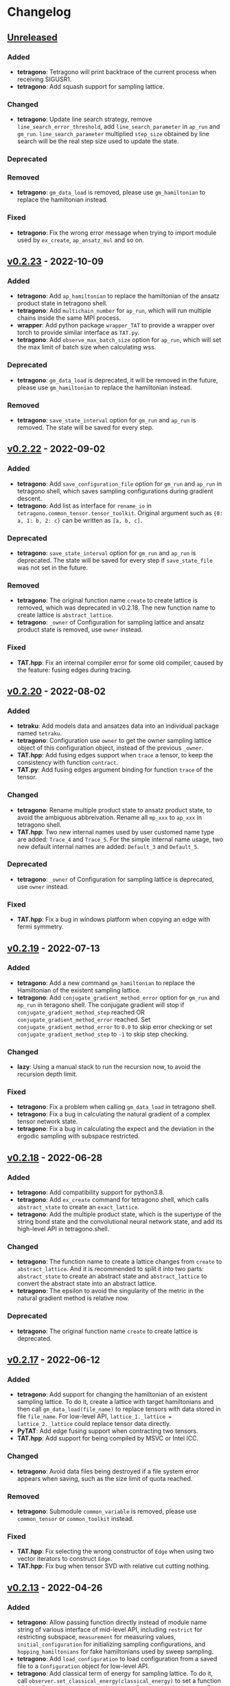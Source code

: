 * Changelog

** [[https://github.com/hzhangxyz/TAT/compare/v0.2.23...dev][Unreleased]]

*** Added
+ *tetragono*: Tetragono will print backtrace of the current process when receiving SIGUSR1.
+ *tetragono*: Add squash support for sampling lattice.
*** Changed
+ *tetragono*: Update line search strategy, remove =line_search_error_threshold=, add =line_search_parameter= in
  =ap_run= and =gm_run=. =line_search_parameter= multiplied =step_size= obtained by line search will be the real step
  size used to update the state.
*** Deprecated
*** Removed
+ *tetragono*: =gm_data_load= is removed, please use =gm_hamiltonian= to replace the hamiltonian instead.
*** Fixed
+ *tetragono*: Fix the wrong error message when trying to import module used by =ex_create=, =ap_ansatz_mul= and so on.

** [[https://github.com/hzhangxyz/TAT/compare/v0.2.22...v0.2.23][v0.2.23]] - 2022-10-09

*** Added
+ *tetragono*: Add =ap_hamiltonian= to replace the hamiltonian of the ansatz product state in tetragono shell.
+ *tetragono*: Add =multichain_number= for =ap_run=, which will run multiple chains inside the same MPI process.
+ *wrapper*: Add python package =wrapper_TAT= to provide a wrapper over torch to provide similar interface as =TAT.py=.
+ *tetragono*: Add =observe_max_batch_size= option for =ap_run=, which will set the max limit of batch size when
  calculating wss.
*** Deprecated
+ *tetragono*: =gm_data_load= is deprecated, it will be removed in the future, please use =gm_hamiltonian= to replace
  the hamiltonian instead.
*** Removed
+ *tetragono*: =save_state_interval= option for =gm_run= and =ap_run= is removed. The state will be saved for every
  step.

** [[https://github.com/hzhangxyz/TAT/compare/v0.2.20...v0.2.22][v0.2.22]] - 2022-09-02

*** Added
+ *tetragono*: Add =save_configuration_file= option for =gm_run= and =ap_run= in tetragono shell, which saves sampling
  configurations during gradient descent.
+ *tetragono*: Add list as interface for =rename_io= in =tetragono.common_tensor.tensor_toolkit=. Original argument such
  as ={0: a, 1: b, 2: c}= can be written as =[a, b, c]=.
*** Deprecated
+ *tetragono*: =save_state_interval= option for =gm_run= and =ap_run= is deprecated. The state will be saved for every
  step if =save_state_file= was not set in the future.
*** Removed
+ *tetragono*: The original function name =create= to create lattice is removed, which was deprecated in v0.2.18. The
  new function name to create lattice is =abstract_lattice=.
+ *tetragono*: =_owner= of Configuration for sampling lattice and ansatz product state is removed, use =owner= instead.
*** Fixed
+ *TAT.hpp*: Fix an internal compiler error for some old compiler, caused by the feature: fusing edges during tracing.

** [[https://github.com/hzhangxyz/TAT/compare/v0.2.19...v0.2.20][v0.2.20]] - 2022-08-02

*** Added
+ *tetraku*: Add models data and ansatzes data into an individual package named =tetraku=.
+ *tetragono*: Configuration use =owner= to get the owner sampling lattice object of this configuration object, instead
  of the previous =_owner=.
+ *TAT.hpp*: Add fusing edges support when =trace= a tensor, to keep the consistency with function =contract=.
+ *TAT.py*: Add fusing edges argument binding for function =trace= of the tensor.
*** Changed
+ *tetragono*: Rename multiple product state to ansatz product state, to avoid the ambiguous abbreivation. Rename all
  =mp_xxx= to =ap_xxx= in tetragono shell.
+ *TAT.hpp*: Two new internal names used by user customed name type are added: =Trace_4= and =Trace_5=. For the simple
  internal name usage, two new default internal names are added: =Default_3= and =Default_5=.
*** Deprecated
+ *tetragono*: =_owner= of Configuration for sampling lattice is deprecated, use =owner= instead.
*** Fixed
+ *TAT.hpp*: Fix a bug in windows platform when copying an edge with fermi symmetry.

** [[https://github.com/hzhangxyz/TAT/compare/v0.2.18...v0.2.19][v0.2.19]] - 2022-07-13

*** Added
+ *tetragono*: Add a new command =gm_hamiltonian= to replace the Hamiltonian of the existent sampling lattice.
+ *tetragono*: Add =conjugate_gradient_method_error= option for =gm_run= and =mp_run= in teragono shell. The conjugate
  gradient will stop if =conjugate_gradient_method_step= reached OR =conjugate_gradient_method_error= reached. Set
  =conjugate_gradient_method_error= to =0.0= to skip error checking or set =conjugate_gradient_method_step= to =-1= to
  skip step checking.
*** Changed
+ *lazy*: Using a manual stack to run the recursion now, to avoid the recursion depth limit.
*** Fixed
+ *tetragono*: Fix a problem when calling =gm_data_load= in tetragono shell.
+ *tetragono*: Fix a bug in calculating the natural gradient of a complex tensor network state.
+ *tetragono*: Fix a bug in calculating the expect and the deviation in the ergodic sampling with subspace restricted.

** [[https://github.com/hzhangxyz/TAT/compare/v0.2.17...v0.2.18][v0.2.18]] - 2022-06-28

*** Added
+ *tetragono*: Add compatibility support for python3.8.
+ *tetragono*: Add =ex_create= command for tetragono shell, which calls =abstract_state= to create an =exact_lattice=.
+ *tetragono*: Add the multiple product state, which is the supertype of the string bond state and the convolutional
  neural network state, and add its high-level API in tetragono.shell.
*** Changed
+ *tetragono*: The function name to create a lattice changes from =create= to =abstract_lattice=. And it is recommended
  to split it into two parts: =abstract_state= to create an abstract state and =abstract_lattice= to convert the
  abstract state into an abstract lattice.
+ *tetragono*: The epsilon to avoid the singularity of the metric in the natural gradient method is relative now.
*** Deprecated
+ *tetragono*: The original function name =create= to create lattice is deprecated.

** [[https://github.com/hzhangxyz/TAT/compare/v0.2.13...v0.2.17][v0.2.17]] - 2022-06-12

*** Added
+ *tetragono*: Add support for changing the hamiltonian of an existent sampling lattice. To do it, create a lattice with
  target hamiltonians and then call =gm_data_load(file_name)= to replace tensors with data stored in file =file_name=.
  For low-level API, =lattice_1._lattice = lattice_2._lattice= could replace tensor data directly.
+ *PyTAT*: Add edge fusing support when contracting two tensors.
+ *TAT.hpp*: Add support for being compiled by MSVC or Intel ICC.
*** Changed
+ *tetragono*: Avoid data files being destroyed if a file system error appears when saving, such as the size limit of
  quota reached.
*** Removed
+ *tetragono*: Submodule =common_variable= is removed, please use =common_tensor= or =common_toolkit= instead.
*** Fixed
+ *TAT.hpp*: Fix selecting the wrong constructor of =Edge= when using two vector iterators to construct =Edge=.
+ *TAT.hpp*: Fix bug when tensor SVD with relative cut cutting nothing.

** [[https://github.com/hzhangxyz/TAT/compare/v0.2.12...v0.2.13][v0.2.13]] - 2022-04-26

*** Added
+ *tetragono*: Allow passing function directly instead of module name string of various interface of mid-level API,
  including =restrict= for restricting subspace, =measurement= for measuring values, =initial_configuration= for
  initializing sampling configurations, and =hopping_hamiltonians= for fake hamiltonians used by sweep sampling.
+ *tetragono*: Add =load_configuration= to load configuration from a saved file to a =Configuration= object for
  low-level API.
+ *tetragono*: Add classical term of energy for sampling lattice. To do it, call
  =observer.set_classical_energy(classical_energy)= to set a function with configuration as input, and returns a float
  as classical energy. For mid-level API, pass a module containing function =classical_energy= or the function itself as
  parameter =classical_energy= to =gm_run= or =gradient_descent=.
*** Changed
+ *tetragono*: Using =hopping_hamiltonians= instead of original =hamiltonians= for the name of function which generates
  fake hamiltonians used by sweep sampling.
+ *tetragono*: Updating interface for generating initial sampling configuration(=initial_configuration=). Previously,
  =state= and =Dc= are given, it is needed to create =Configuration= manually. Currently, the input function will get
  initiated =Configuration=, and set configuration on it directly.
+ *tetragono*: Configuration information is maintained by three mid-level API now: =gm_conf_create=, =gm_conf_load=, and
  =gm_conf_dump=. Call =gm_conf_load(file_name)= to load configuration from file. Call =gm_conf_dump(file_name)= to dump
  configuration to file after =gm_run=. Call =gm_conf_create(initial_configuration)= to using function
  =initial_configuration= to initialize configuration.
+ *tetragono*: Rename parameter name =sweep_initial_configuration= to =sampling_configurations=. Generally, this
  parameter is not used directly by mid-level API, and it is needed to use =gm_conf_create/load/dump= to manipulate it.
  In the low-level API environment, =load_configuration= may be used to create configuration passed to
  =sampling_configurations=.
